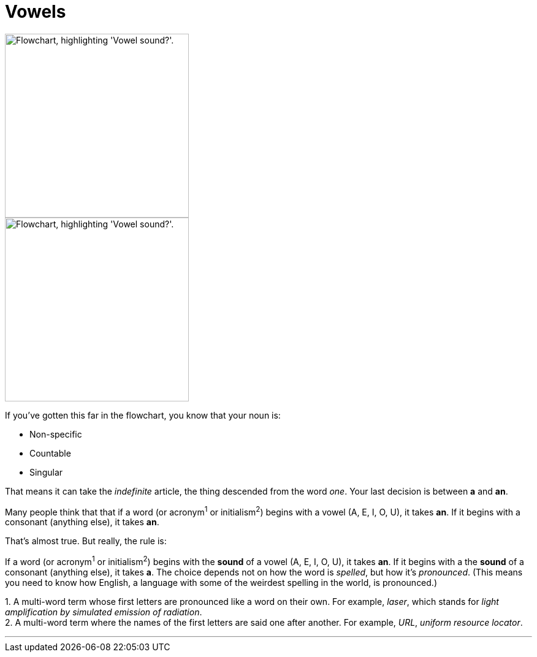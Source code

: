 = Vowels
:fragment:
:imagesdir: ../images

// ---- SLIDE ----
// tag::slide[]

image::vowel-v.png["Flowchart, highlighting 'Vowel sound?'.",300,align="center"]

// end::slide[]

// ---- EXPLANATION ----
// tag::html[]


[.ornamental]
image::vowel-v-sm.png["Flowchart, highlighting 'Vowel sound?'.",300,align="center"]

If you've gotten this far in the flowchart, you know that your noun is:

* Non-specific
* Countable
* Singular

That means it can take the _indefinite_ article, the thing descended from the word _one_. Your last decision is between [.blue]#*a*# and [.blue]#*an*#.

Many people think that that if a word (or acronym^1^ or initialism^2^) begins with a vowel (A, E, I, O, U), it takes [.blue]#*an*#. If it begins with a consonant (anything else), it takes [.blue]#*an*#.

That's almost true. But really, the rule is:

If a word (or acronym^1^ or initialism^2^) begins with the *sound* of a vowel (A, E, I, O, U), it takes [.blue]#*an*#. If it begins with a the *sound* of a consonant (anything else), it takes [.blue]#*a*#. The choice depends not on how the word is _spelled_, but how it's _pronounced_. (This means you need to know how English, a language with some of the weirdest spelling in the world, is pronounced.)

[.small]#1. A multi-word term whose first letters are pronounced like a word on their own. For example, _laser_, which stands for _light amplification by simulated emission of radiation_. +
2. A multi-word term where the names of the first letters are said one after another. For example, _URL_, _uniform resource locator_.#

'''

// end::html[]
